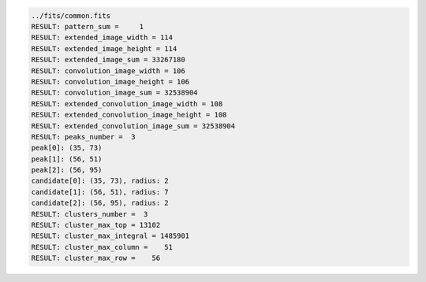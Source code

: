 .. code-block:: python

  ../fits/common.fits
  RESULT: pattern_sum =     1
  RESULT: extended_image_width = 114
  RESULT: extended_image_height = 114
  RESULT: extended_image_sum = 33267180
  RESULT: convolution_image_width = 106
  RESULT: convolution_image_height = 106
  RESULT: convolution_image_sum = 32538904
  RESULT: extended_convolution_image_width = 108
  RESULT: extended_convolution_image_height = 108
  RESULT: extended_convolution_image_sum = 32538904
  RESULT: peaks_number =  3
  peak[0]: (35, 73)
  peak[1]: (56, 51)
  peak[2]: (56, 95)
  candidate[0]: (35, 73), radius: 2
  candidate[1]: (56, 51), radius: 7
  candidate[2]: (56, 95), radius: 2
  RESULT: clusters_number =  3
  RESULT: cluster_max_top = 13102
  RESULT: cluster_max_integral = 1485901
  RESULT: cluster_max_column =    51
  RESULT: cluster_max_row =    56

